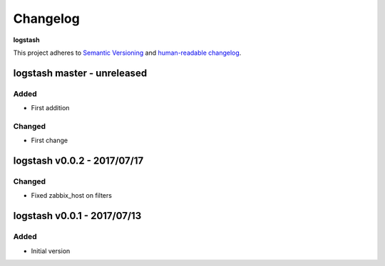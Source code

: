 Changelog
=========

**logstash**

This project adheres to `Semantic Versioning <http://semver.org/spec/v2.0.0.html>`__
and `human-readable changelog <http://keepachangelog.com/en/0.3.0/>`__.


logstash master - unreleased
---------------------------------------


Added
~~~~~

- First addition

Changed
~~~~~~~

- First change

logstash v0.0.2 - 2017/07/17
---------------------------------------

Changed
~~~~~~~

- Fixed zabbix_host on filters

logstash v0.0.1 - 2017/07/13
---------------------------------------

Added
~~~~~

- Initial version

